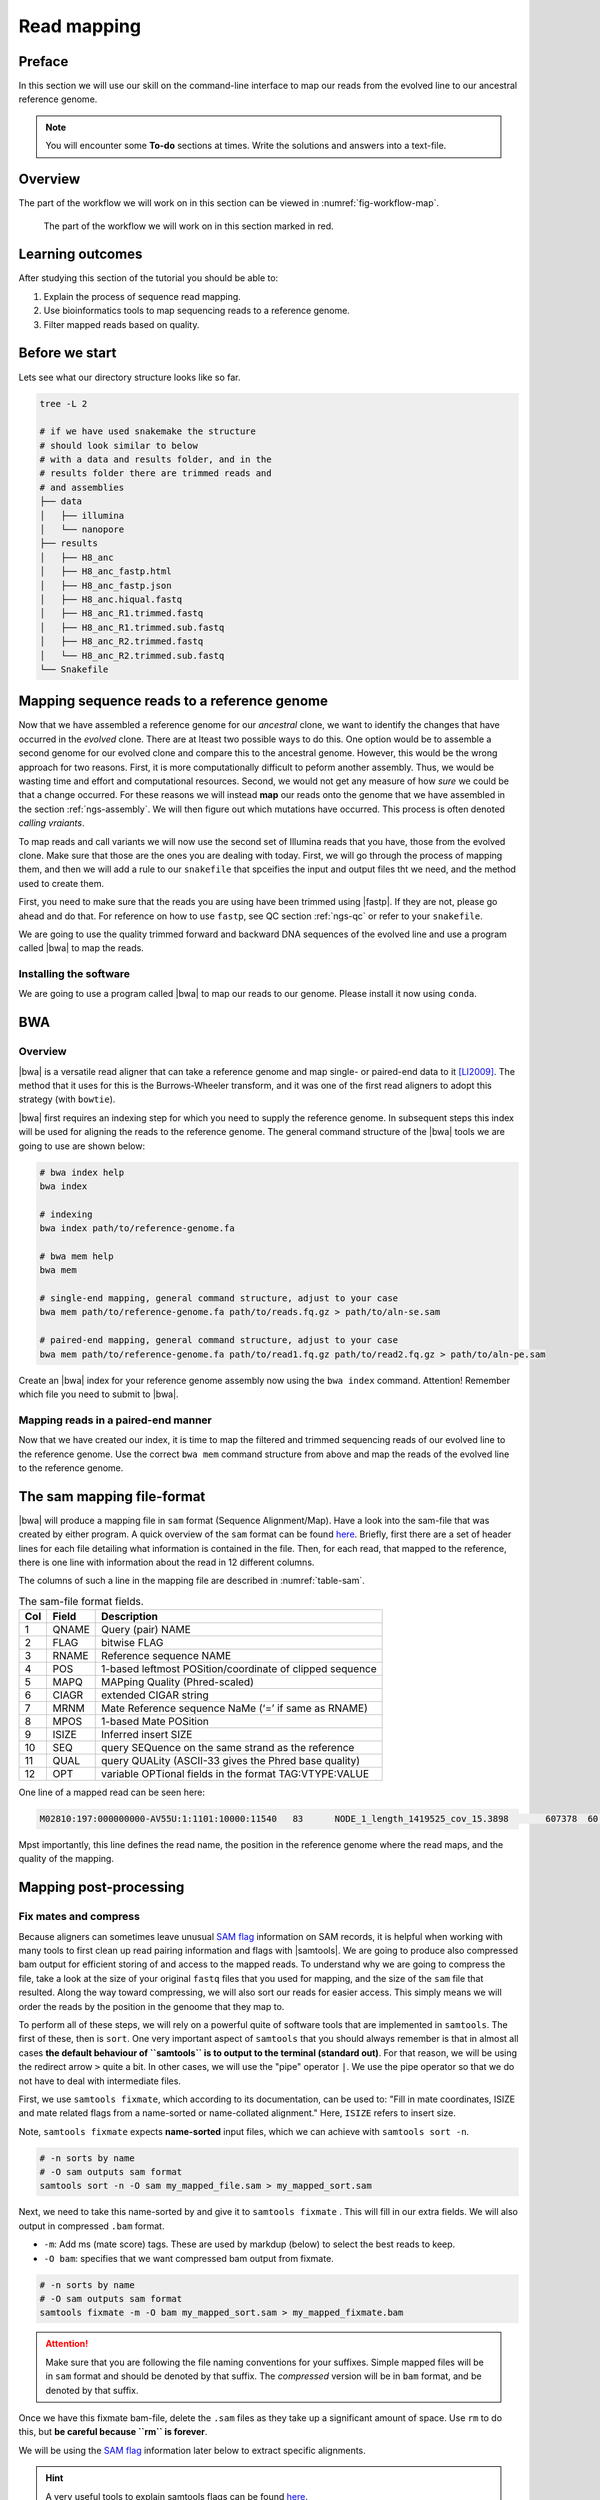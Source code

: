 .. _ngs-mapping:

Read mapping
============

Preface
-------

In this section we will use our skill on the command-line interface to map our
reads from the evolved line to our ancestral reference genome.

.. The first part of the following lecture is of importance to this tutorial (`ChIP - An Introduction <https://doi.org/10.6084/m9.figshare.1554130.v1>`__).

.. NOTE::

   You will encounter some **To-do** sections at times. Write the solutions and answers into a text-file.


Overview
--------

The part of the workflow we will work on in this section can be viewed in :numref:`fig-workflow-map`.

.. _fig-workflow-map:
.. figure:: images/workflow.png

   The part of the workflow we will work on in this section marked in red.


Learning outcomes
-----------------

After studying this section of the tutorial you should be able to:

#. Explain the process of sequence read mapping.
#. Use bioinformatics tools to map sequencing reads to a reference genome.
#. Filter mapped reads based on quality.


Before we start
---------------

Lets see what our directory structure looks like so far.

.. code:: bash

          tree -L 2

          # if we have used snakemake the structure
          # should look similar to below
          # with a data and results folder, and in the
          # results folder there are trimmed reads and
          # and assemblies
          ├── data
          │   ├── illumina
          │   └── nanopore
          ├── results
          │   ├── H8_anc
          │   ├── H8_anc_fastp.html
          │   ├── H8_anc_fastp.json
          │   ├── H8_anc.hiqual.fastq
          │   ├── H8_anc_R1.trimmed.fastq
          │   ├── H8_anc_R1.trimmed.sub.fastq
          │   ├── H8_anc_R2.trimmed.fastq
          │   └── H8_anc_R2.trimmed.sub.fastq
          └── Snakefile


Mapping sequence reads to a reference genome
--------------------------------------------

Now that we have assembled a reference genome for our *ancestral* clone, we want to identify the changes that have occurred in the *evolved* clone. There are at lteast two possible ways to do this. One option would be to assemble a second genome for our evolved clone and compare this to the ancestral genome. However, this would be the wrong approach for two reasons. First, it is more computationally difficult to peform another assembly. Thus, we would be wasting time and effort and computational resources. Second, we would not get any measure of how *sure* we could be that a change occurred. For these reasons we will instead **map** our reads onto the genome that we have assembled in the section :ref:`ngs-assembly`. We will then figure out which mutations have occurred. This process is often denoted *calling vraiants*.

To map reads and call variants we will now use the second set of Illumina reads that you have, those from the evolved clone. Make sure that those are the ones you are dealing with today. First, we will go through the process of mapping them, and then we will add a rule to our ``snakefile`` that spceifies the input and output files tht we need, and the method used to create them.

First, you need to make sure that the reads you are using have been trimmed using |fastp|. If they are not, please go ahead and do that. For reference on how to use ``fastp``, see QC section :ref:`ngs-qc` or refer to your ``snakefile``.

We are going to use the quality trimmed forward and backward DNA sequences of the evolved line and use a program called |bwa| to map the reads.

.. todo::

   #. Discuss briefly why we are using the ancestral genome as a reference genome as opposed to a genome for the evolved line.


Installing the software
~~~~~~~~~~~~~~~~~~~~~~~

We are going to use a program called |bwa| to map our reads to our genome. Please install it now using ``conda``.


BWA
---


Overview
~~~~~~~~

|bwa| is a versatile read aligner that can take a reference genome and map single- or paired-end data to it [LI2009]_. The method that it uses for this is the Burrows-Wheeler transform, and it was one of the first read aligners to adopt this strategy (with ``bowtie``).

|bwa| first requires an indexing step for which you need to supply the reference genome. In subsequent steps this index will be used for aligning the reads to the reference genome. The general command structure of the |bwa| tools we are going to use are shown below:

.. code:: bash

   # bwa index help
   bwa index

   # indexing
   bwa index path/to/reference-genome.fa

   # bwa mem help
   bwa mem

   # single-end mapping, general command structure, adjust to your case
   bwa mem path/to/reference-genome.fa path/to/reads.fq.gz > path/to/aln-se.sam

   # paired-end mapping, general command structure, adjust to your case
   bwa mem path/to/reference-genome.fa path/to/read1.fq.gz path/to/read2.fq.gz > path/to/aln-pe.sam



Create an |bwa| index for your reference genome assembly now using the ``bwa index`` command. Attention! Remember which file you need to submit to |bwa|.


Mapping reads in a paired-end manner
~~~~~~~~~~~~~~~~~~~~~~~~~~~~~~~~~~~~

Now that we have created our index, it is time to map the filtered and trimmed sequencing reads of our evolved line to the reference genome. Use the correct ``bwa mem`` command structure from above and map the reads of the evolved line to the reference genome.


.. _sam-file-format:

The sam mapping file-format
---------------------------

|bwa| will produce a mapping file in ``sam`` format (Sequence Alignment/Map). Have a look into the sam-file that was created by either program.
A quick overview of the ``sam`` format can be found `here <http://bio-bwa.sourceforge.net/bwa.shtml#4>`__.
Briefly, first there are a set of header lines for each file detailing what information is contained in the file. Then, for each read, that mapped to the reference, there is one line with information about the read in 12 different columns.

The columns of such a line in the mapping file are described in :numref:`table-sam`.

.. _table-sam:
.. table:: The sam-file format fields.

   +-----+---------+-----------------------------------------------------------+
   | Col |  Field  | Description                                               |
   +=====+=========+===========================================================+
   | 1   | QNAME   | Query (pair) NAME                                         |
   +-----+---------+-----------------------------------------------------------+
   | 2   | FLAG    | bitwise FLAG                                              |
   +-----+---------+-----------------------------------------------------------+
   | 3   | RNAME   | Reference sequence NAME                                   |
   +-----+---------+-----------------------------------------------------------+
   | 4   | POS     | 1-based leftmost POSition/coordinate of clipped sequence  |
   +-----+---------+-----------------------------------------------------------+
   | 5   | MAPQ    | MAPping Quality (Phred-scaled)                            |
   +-----+---------+-----------------------------------------------------------+
   | 6   | CIAGR   | extended CIGAR string                                     |
   +-----+---------+-----------------------------------------------------------+
   | 7   | MRNM    | Mate Reference sequence NaMe (‘=’ if same as RNAME)       |
   +-----+---------+-----------------------------------------------------------+
   | 8   | MPOS    | 1-based Mate POSition                                     |
   +-----+---------+-----------------------------------------------------------+
   | 9   | ISIZE   | Inferred insert SIZE                                      |
   +-----+---------+-----------------------------------------------------------+
   | 10  | SEQ     | query SEQuence on the same strand as the reference        |
   +-----+---------+-----------------------------------------------------------+
   | 11  | QUAL    | query QUALity (ASCII-33 gives the Phred base quality)     |
   +-----+---------+-----------------------------------------------------------+
   | 12  | OPT     | variable OPTional fields in the format TAG\:VTYPE\:VALUE  |
   +-----+---------+-----------------------------------------------------------+

One line of a mapped read can be seen here:

.. code:: bash

    M02810:197:000000000-AV55U:1:1101:10000:11540   83      NODE_1_length_1419525_cov_15.3898       607378  60      151M    =       607100  -429    TATGGTATCACTTATGGTATCACTTATGGCTATCACTAATGGCTATCACTTATGGTATCACTTATGACTATCAGACGTTATTACTATCAGACGATAACTATCAGACTTTATTACTATCACTTTCATATTACCCACTATCATCCCTTCTTTA FHGHHHHHGGGHHHHHHHHHHHHHHHHHHGHHHHHHHHHHHGHHHHHGHHHHHHHHGDHHHHHHHHGHHHHGHHHGHHHHHHFHHHHGHHHHIHHHHHHHHHHHHHHHHHHHGHHHHHGHGHHHHHHHHEGGGGGGGGGFBCFFFFCCCCC NM:i:0  MD:Z:151        AS:i:151        XS:i:0

Mpst importantly, this line defines the read name, the position in the reference genome where the read maps, and the quality of the mapping.


Mapping post-processing
-----------------------

Fix mates and compress
~~~~~~~~~~~~~~~~~~~~~~

Because aligners can sometimes leave unusual `SAM flag <http://bio-bwa.sourceforge.net/bwa.shtml#4>`__ information on SAM records, it is helpful when working with many tools to first clean up read pairing information and flags with |samtools|.
We are going to produce also compressed bam output for efficient storing of and access to the mapped reads. To understand why we are going to compress the file, take a look at the size of your original ``fastq`` files that you used for mapping, and the size of the ``sam`` file that resulted. Along the way toward compressing, we will also sort our reads for easier access. This simply means we will order the reads by the position in the genoome that they map to. 

To perform all of these steps, we will rely on a powerful quite of software tools that are implemented in ``samtools``. The first of these, then is ``sort``. One very important aspect of ``samtools`` that you should always remember is that in almost all cases **the default behaviour of ``samtools`` is to output to the terminal (standard out)**. For that reason, we will be using the redirect arrow ``>`` quite a bit. In other cases, we will use the "pipe" operator ``|``. We use the pipe operator so that we do not have to deal with intermediate files.

First, we use ``samtools fixmate``, which according to its documentation, can be used to: "Fill in mate coordinates, ISIZE and mate related flags from a name-sorted or name-collated alignment." Here, ``ISIZE`` refers to insert size.


Note, ``samtools fixmate`` expects **name-sorted** input files, which we can achieve with ``samtools sort -n``.


.. code:: bash

   # -n sorts by name
   # -O sam outputs sam format
   samtools sort -n -O sam my_mapped_file.sam > my_mapped_sort.sam

Next, we need to take this name-sorted by and give it to ``samtools fixmate`` . This will fill in our extra fields. We will also output in compressed ``.bam`` format.

- ``-m``: Add ms (mate score) tags. These are used by markdup (below) to select the best reads to keep.
- ``-O bam``: specifies that we want compressed bam output from fixmate.

.. code:: bash

   # -n sorts by name
   # -O sam outputs sam format
   samtools fixmate -m -O bam my_mapped_sort.sam > my_mapped_fixmate.bam

.. attention::

   Make sure that you are following the file naming conventions for your suffixes. Simple mapped files will be in ``sam`` format and should be denoted by that suffix. The *compressed* version will be in ``bam`` format, and be denoted by that suffix.

Once we have this fixmate bam-file, delete the ``.sam`` files as they take up a significant amount of space. Use ``rm`` to do this, but **be careful because ``rm`` is forever**.

We will be using the `SAM flag <http://bio-bwa.sourceforge.net/bwa.shtml#4>`__ information later below to extract specific alignments.

.. hint::

   A very useful tools to explain samtools flags can be found `here <http://broadinstitute.github.io/picard/explain-flags.html>`__.


Sorting by location
~~~~~~~

We are going to use |samtools| again to sort the ``.bam`` file into **coordinate order**:


.. code:: bash

    # sort by location
    # -O indicates bam output again
    # note the redirect > arrow
    samtools sort -O bam my_mapped_fixmate.bam > my_mapped_soprted.bam


Remove duplicates
~~~~~~~~~~~~~~~~~

In this step we remove duplicate reads. The main purpose of removing duplicates is to mitigate the effects of PCR amplification bias introduced during library construction.
**It should be noted that this step is not always recommended.**
It depends on the research question.
In SNP calling it is a good idea to remove duplicates, as the statistics used in the tools that call SNPs sub-sequently expect this (most tools anyways).
However, for other research questions that use mapping, you might not want to remove duplicates, e.g. RNA-seq.

.. code:: bash

    # Markdup can simply *marks* the duplicate reads
    # But the -r option tells it to remove those reads.
    # This works on a very simple principal that we will discuss
    samtools markdup -r -S mappings/evolved-6.sorted.bam mappings/evolved-6.sorted.dedup.bam

.. todo::

   Exlpain what "PCR amplification bias" means and discuss why it might not be used for RNA-seq experiments.


Mapping statistics
------------------

Stats with SAMtools
~~~~~~~~~~~~~~~~~~~

Lets get an mapping overview:


.. code:: bash

    samtools flagstat mappings/evolved-6.sorted.dedup.bam


.. todo::

   Look at the mapping statistics and understand `their meaning
   <https://www.biostars.org/p/12475/>`__. Discuss your results.
   Explain why we may find mapped reads that have their mate mapped to a different chromosome/contig?
   Can they be used for something?


For the sorted bam-file we can get read depth for at all positions of the reference genome, e.g. how many reads are overlapping the genomic position.


.. code:: bash

    samtools depth mappings/evolved-6.sorted.dedup.bam | gzip > mappings/evolved-6.depth.txt.gz


.. todo::

   Extract the depth values for contig 20 and load the data into R, calculate some statistics of our scaffold.


.. code:: bash

   zcat mappings/evolved-6.depth.txt.gz | egrep '^NODE_20_' | gzip >  mappings/NODE_20.depth.txt.gz


Now we quickly use some |R| to make a coverage plot for contig NODE20.
Open a |R| shell by typing ``R`` on the command-line of the shell.

.. code:: R

   x <- read.table('mappings/NODE_20.depth.txt.gz', sep='\t', header=FALSE,  strip.white=TRUE)

   # Look at the beginning of x
   head(x)

   # calculate average depth
   mean(x[,3])
   # std dev
   sqrt(var(x[,3]))

   # mark areas that have a coverage below 20 in red
   plot(x[,2], x[,3], col = ifelse(x[,3] < 20,'red','black'), pch=19, xlab='postion', ylab='coverage')

   # to save a plot
   png('mappings/covNODE20.png', width = 1200, height = 500)
   plot(x[,2], x[,3], col = ifelse(x[,3] < 20,'red','black'), pch=19, xlab='postion', ylab='coverage')
   dev.off()


The result plot will be looking similar to the one in :numref:`coverage`

.. _coverage:
.. figure:: images/covNODE20.png

   A example coverage plot for a contig with highlighted in red regions with a coverage below 20 reads.


.. todo::

   Look at the created plot. Explain why it makes sense that you find relatively bad coverage at the beginning and the end of the contig.


Stats with QualiMap
~~~~~~~~~~~~~~~~~~~

For a more in depth analysis of the mappings, one can use |qualimap| [OKO2015]_.

|qualimap| examines sequencing alignment data in SAM/BAM files according to the features of the mapped reads and provides an overall view of the data that helps to the detect biases in the sequencing and/or mapping of the data and eases decision-making for further analysis.

Installation:


.. code::

   conda install qualimap


Run |qualimap| with:


.. code:: bash

   qualimap bamqc -bam mappings/evolved-6.sorted.dedup.bam


This will create a report in the mapping folder.
See this `webpage <http://qualimap.bioinfo.cipf.es/doc_html/analysis.html#output>`__ to get help on the sections in the report.


.. todo::

   Install |qualimap| and investigate the mapping of the evolved sample. Write
   down your observations.



Sub-selecting reads
-------------------

It is important to remember that the mapping commands we used above, without additional parameters to sub-select specific alignments (e.g. for |bowtie| there are options like ``--no-mixed``, which suppresses unpaired alignments for paired reads or ``--no-discordant``, which suppresses discordant alignments for paired reads, etc.), are going to output all reads, including unmapped reads, multi-mapping reads, unpaired reads, discordant read pairs, etc. in one file.
We can sub-select from the output reads we want to analyse further using |samtools|.

.. todo::

   Explain what concordant and discordant read pairs are? Look at the |bowtie| manual.


Concordant reads
~~~~~~~~~~~~~~~~

We can select read-pair that have been mapped in a correct manner (same chromosome/contig, correct orientation to each other, distance between reads is not stupid).


.. code:: bash

   samtools view -h -b -f 3 mappings/evolved-6.sorted.dedup.bam > mappings/evolved-6.sorted.dedup.concordant.bam

- ``-h``: Include the sam header
- ``-b``: Output will be bam-format
- ``-f 3``: Only extract correctly paired reads. ``-f`` extracts alignments with the specified `SAM flag <http://bio-bwa.sourceforge.net/bwa.shtml#4>`__ set.


.. todo::

   Our final aim is to identify variants. For a particular class of variants, it is not the best idea to only focus on concordant reads. Why is that?


Quality-based sub-selection
~~~~~~~~~~~~~~~~~~~~~~~~~~~

In this section we want to sub-select reads based on the quality of the mapping.
It seems a reasonable idea to only keep good mapping reads.
As the SAM-format contains at column 5 the :math:`MAPQ` value, which we established earlier is the "MAPping Quality" in Phred-scaled, this seems easily achieved.
The formula to calculate the :math:`MAPQ` value is: :math:`MAPQ=-10*log10(p)`, where :math:`p` is the probability that the read is mapped wrongly.
However, there is a problem!
**While the MAPQ information would be very helpful indeed, the way that various tools implement this value differs.**
A good overview can be found `here <https://sequencing.qcfail.com/articles/mapq-values-are-really-useful-but-their-implementation-is-a-mess/>`__.
Bottom-line is that we need to be aware that different tools use this value in different ways and the it is good to know the information that is encoded in the value.
Once you dig deeper into the mechanics of the :math:`MAPQ` implementation it becomes clear that this is not an easy topic.
If you want to know more about the :math:`MAPQ` topic, please follow the link above.

For the sake of going forward, we will sub-select reads with at least medium quality as defined by |bowtie|:

.. code:: bash

   samtools view -h -b -q 20 mappings/evolved-6.sorted.dedup.bam > mappings/evolved-6.sorted.dedup.q20.bam

- ``-h``: Include the sam header
- ``-q 20``: Only extract reads with mapping quality >= 20


.. hint::

   I will repeat here a recommendation given at the source `link <https://sequencing.qcfail.com/articles/mapq-values-are-really-useful-but-their-implementation-is-a-mess/>`__ above, as it is a good one: If you unsure what :math:`MAPQ` scoring scheme is being used in your own data then you can plot out the :math:`MAPQ` distribution in a BAM file using programs like the mentioned |qualimap| or similar programs.
   This will at least show you the range and frequency with which different :math:`MAPQ` values appear and may help identify a suitable threshold you may want to use.


Unmapped reads
~~~~~~~~~~~~~~

We could decide to use |kraken| like in section :ref:`taxonomic-investigation` to classify all unmapped sequence reads and identify the species they are coming from and test for contamination.

Lets see how we can get the unmapped portion of the reads from the bam-file:


.. code:: bash

    samtools view -b -f 4 mappings/evolved-6.sorted.dedup.bam > mappings/evolved-6.sorted.unmapped.bam

    # count them
    samtools view -c mappings/evolved-6.sorted.unmapped.bam


- ``-b``: indicates that the output is BAM.
- ``-f INT``: only include reads with this `SAM flag <http://bio-bwa.sourceforge.net/bwa.shtml#4>`__ set. You can also use the command ``samtools flags`` to get an overview of the flags.
- ``-c``: count the reads


Lets extract the fastq sequence of the unmapped reads for read1 and read2.


.. code:: bash

    bamToFastq -i mappings/evolved-6.sorted.unmapped.bam -fq mappings/evolved-6.sorted.unmapped.R1.fastq -fq2  mappings/evolved-6.sorted.unmapped.R2.fastq


.. only:: html

   .. rubric:: References


.. [TRAPNELL2009] Trapnell C, Salzberg SL. How to map billions of short reads onto genomes. `Nat Biotechnol. (2009) 27(5):455-7. doi: 10.1038/nbt0509-455. <http://doi.org/10.1038/nbt0509-455>`__

.. [LI2009] Li H, Durbin R. (2009). Fast and accurate short read alignment with Burrows-Wheeler transform. `Bioinformatics. 25 (14): 1754–1760. <https://doi.org/10.1093%2Fbioinformatics%2Fbtp324>`__

.. [OKO2015] Okonechnikov K, Conesa A, García-Alcalde F.  Qualimap 2: advanced multi-sample quality control for high-throughput sequencing data. `Bioinformatics (2015), 32, 2:292–294. <https://doi.org/10.1093/bioinformatics/btv566>`__
